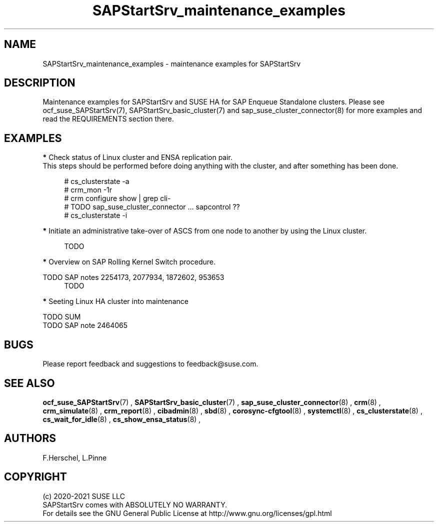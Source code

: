 .\ Version: 0.1.0
.\"
.TH SAPStartSrv_maintenance_examples 7 "26 Nov 2021" "" "SAPStartSrv"
.\"
.SH NAME
SAPStartSrv_maintenance_examples \- maintenance examples for SAPStartSrv
.PP
.\"
.SH DESCRIPTION
.\"
Maintenance examples for SAPStartSrv and SUSE HA for SAP Enqueue Standalone
clusters.
Please see ocf_suse_SAPStartSrv(7), SAPStartSrv_basic_cluster(7) and sap_suse_cluster_connector(8) for more examples and read the REQUIREMENTS section there.
.PP
.\"
.SH EXAMPLES
.PP
\fB*\fR Check status of Linux cluster and ENSA replication pair.
.br
This steps should be performed before doing anything with the cluster, and
after something has been done.
.PP
.RS 4
# cs_clusterstate -a
.br
# crm_mon -1r
.br
# crm configure show | grep cli-
.br
# TODO sap_suse_cluster_connector ... sapcontrol ??
.br
# cs_clusterstate -i
.RE
.PP
\fB*\fR Initiate an administrative take-over of ASCS from one node to another by using the Linux cluster.
.PP
.RS 4
TODO
.RE
.PP
\fB*\fR Overview on SAP Rolling Kernel Switch procedure.
.PP
TODO SAP notes 2254173, 2077934, 1872602, 953653 
.RS 4
TODO
.RE
.PP
\fB*\fR Seeting Linux HA cluster into maintenance
.PP
TODO SUM
.br
TODO SAP note 2464065
.RS 4
.RE
.PP
.\"
.SH BUGS
Please report feedback and suggestions to feedback@suse.com.
.PP
.\"
.SH SEE ALSO
\fBocf_suse_SAPStartSrv\fP(7) ,  \fBSAPStartSrv_basic_cluster\fP(7) ,
\fBsap_suse_cluster_connector\fP(8) ,
\fBcrm\fP(8) , \fBcrm_simulate\fP(8) , \fBcrm_report\fP(8) , \fBcibadmin\fP(8) ,
\fBsbd\fP(8) , \fBcorosync-cfgtool\fP(8) ,
\fBsystemctl\fP(8) ,
\fBcs_clusterstate\fP(8) , \fBcs_wait_for_idle\fP(8) , \fBcs_show_ensa_status\fP(8) ,
.PP
.\"
.SH AUTHORS
F.Herschel, L.Pinne
.PP
.\"
.SH COPYRIGHT
.br
(c) 2020-2021 SUSE LLC
.br
SAPStartSrv comes with ABSOLUTELY NO WARRANTY.
.br
For details see the GNU General Public License at
http://www.gnu.org/licenses/gpl.html
.\"

